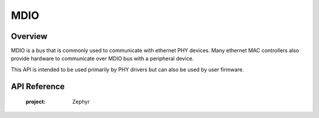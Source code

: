 .. _mdio_api:

MDIO
####

Overview
********

MDIO is a bus that is commonly used to communicate with ethernet PHY devices.
Many ethernet MAC controllers also provide hardware to communicate over MDIO
bus with a peripheral device.

This API is intended to be used primarily by PHY drivers but can also be
used by user firmware.

API Reference
*************


   :project: Zephyr
